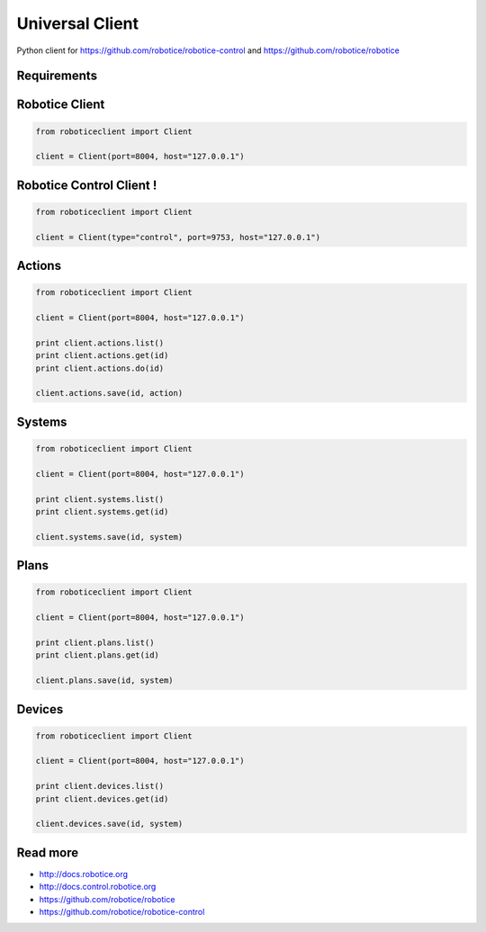 
================
Universal Client
================

Python client for https://github.com/robotice/robotice-control and https://github.com/robotice/robotice


Requirements
------------

Robotice Client
---------------

.. code-block:: python

	from roboticeclient import Client

	client = Client(port=8004, host="127.0.0.1")


Robotice Control Client !
-------------------------

.. code-block:: python

	from roboticeclient import Client

	client = Client(type="control", port=9753, host="127.0.0.1")


Actions
-------

.. code-block:: python

	from roboticeclient import Client

	client = Client(port=8004, host="127.0.0.1")

	print client.actions.list()
	print client.actions.get(id)
	print client.actions.do(id)

	client.actions.save(id, action)


Systems
-------

.. code-block:: python

	from roboticeclient import Client

	client = Client(port=8004, host="127.0.0.1")

	print client.systems.list()
	print client.systems.get(id)

	client.systems.save(id, system)


Plans
-----

.. code-block:: python

	from roboticeclient import Client

	client = Client(port=8004, host="127.0.0.1")

	print client.plans.list()
	print client.plans.get(id)

	client.plans.save(id, system)


Devices
-------

.. code-block:: python

	from roboticeclient import Client

	client = Client(port=8004, host="127.0.0.1")

	print client.devices.list()
	print client.devices.get(id)

	client.devices.save(id, system)


Read more
---------

* http://docs.robotice.org
* http://docs.control.robotice.org
* https://github.com/robotice/robotice
* https://github.com/robotice/robotice-control